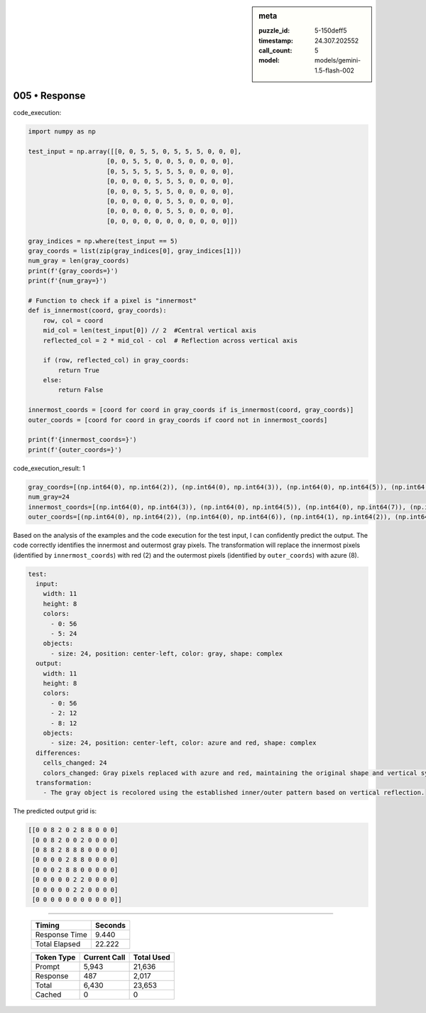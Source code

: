 .. sidebar:: meta

   :puzzle_id: 5-150deff5
   :timestamp: 24.307.202552
   :call_count: 5
   :model: models/gemini-1.5-flash-002

005 • Response
==============


code_execution:



.. code-block:: python


   import numpy as np

   test_input = np.array([[0, 0, 5, 5, 0, 5, 5, 5, 0, 0, 0],
                        [0, 0, 5, 5, 0, 0, 5, 0, 0, 0, 0],
                        [0, 5, 5, 5, 5, 5, 5, 0, 0, 0, 0],
                        [0, 0, 0, 0, 5, 5, 5, 0, 0, 0, 0],
                        [0, 0, 0, 5, 5, 5, 0, 0, 0, 0, 0],
                        [0, 0, 0, 0, 0, 5, 5, 0, 0, 0, 0],
                        [0, 0, 0, 0, 0, 5, 5, 0, 0, 0, 0],
                        [0, 0, 0, 0, 0, 0, 0, 0, 0, 0, 0]])

   gray_indices = np.where(test_input == 5)
   gray_coords = list(zip(gray_indices[0], gray_indices[1]))
   num_gray = len(gray_coords)
   print(f'{gray_coords=}')
   print(f'{num_gray=}')

   # Function to check if a pixel is "innermost"
   def is_innermost(coord, gray_coords):
       row, col = coord
       mid_col = len(test_input[0]) // 2  #Central vertical axis
       reflected_col = 2 * mid_col - col  # Reflection across vertical axis

       if (row, reflected_col) in gray_coords:
           return True
       else:
           return False

   innermost_coords = [coord for coord in gray_coords if is_innermost(coord, gray_coords)]
   outer_coords = [coord for coord in gray_coords if coord not in innermost_coords]

   print(f'{innermost_coords=}')
   print(f'{outer_coords=}')



code_execution_result: 1



.. code-block::

   gray_coords=[(np.int64(0), np.int64(2)), (np.int64(0), np.int64(3)), (np.int64(0), np.int64(5)), (np.int64(0), np.int64(6)), (np.int64(0), np.int64(7)), (np.int64(1), np.int64(2)), (np.int64(1), np.int64(3)), (np.int64(1), np.int64(6)), (np.int64(2), np.int64(1)), (np.int64(2), np.int64(2)), (np.int64(2), np.int64(3)), (np.int64(2), np.int64(4)), (np.int64(2), np.int64(5)), (np.int64(2), np.int64(6)), (np.int64(3), np.int64(4)), (np.int64(3), np.int64(5)), (np.int64(3), np.int64(6)), (np.int64(4), np.int64(3)), (np.int64(4), np.int64(4)), (np.int64(4), np.int64(5)), (np.int64(5), np.int64(5)), (np.int64(5), np.int64(6)), (np.int64(6), np.int64(5)), (np.int64(6), np.int64(6))]
   num_gray=24
   innermost_coords=[(np.int64(0), np.int64(3)), (np.int64(0), np.int64(5)), (np.int64(0), np.int64(7)), (np.int64(2), np.int64(4)), (np.int64(2), np.int64(5)), (np.int64(2), np.int64(6)), (np.int64(3), np.int64(4)), (np.int64(3), np.int64(5)), (np.int64(3), np.int64(6)), (np.int64(4), np.int64(5)), (np.int64(5), np.int64(5)), (np.int64(6), np.int64(5))]
   outer_coords=[(np.int64(0), np.int64(2)), (np.int64(0), np.int64(6)), (np.int64(1), np.int64(2)), (np.int64(1), np.int64(3)), (np.int64(1), np.int64(6)), (np.int64(2), np.int64(1)), (np.int64(2), np.int64(2)), (np.int64(2), np.int64(3)), (np.int64(4), np.int64(3)), (np.int64(4), np.int64(4)), (np.int64(5), np.int64(6)), (np.int64(6), np.int64(6))]



Based on the analysis of the examples and the code execution for the test input, I can confidently predict the output.  The code correctly identifies the innermost and outermost gray pixels.  The transformation will replace the innermost pixels (identified by ``innermost_coords``\ ) with red (2) and the outermost pixels (identified by ``outer_coords``\ ) with azure (8).

.. code-block:: yaml

   test:
     input:
       width: 11
       height: 8
       colors:
         - 0: 56
         - 5: 24
       objects:
         - size: 24, position: center-left, color: gray, shape: complex
     output:
       width: 11
       height: 8
       colors:
         - 0: 56
         - 2: 12
         - 8: 12
       objects:
         - size: 24, position: center-left, color: azure and red, shape: complex
     differences:
       cells_changed: 24
       colors_changed: Gray pixels replaced with azure and red, maintaining the original shape and vertical symmetry.
     transformation:
       - The gray object is recolored using the established inner/outer pattern based on vertical reflection.

The predicted output grid is:

.. code-block::

   [[0 0 8 2 0 2 8 8 0 0 0]
    [0 0 8 2 0 0 2 0 0 0 0]
    [0 8 8 2 8 8 8 0 0 0 0]
    [0 0 0 0 2 8 8 0 0 0 0]
    [0 0 0 2 8 8 0 0 0 0 0]
    [0 0 0 0 0 2 2 0 0 0 0]
    [0 0 0 0 0 2 2 0 0 0 0]
    [0 0 0 0 0 0 0 0 0 0 0]]



.. seealso::

   - :doc:`005-history`
   - :doc:`005-prompt`



====

   +----------------+--------------+
   | Timing         |      Seconds |
   +================+==============+
   | Response Time  |        9.440 |
   +----------------+--------------+
   | Total Elapsed  |       22.222 |
   +----------------+--------------+



   +----------------+--------------+-------------+
   | Token Type     | Current Call |  Total Used |
   +================+==============+=============+
   | Prompt         |        5,943 |      21,636 |
   +----------------+--------------+-------------+
   | Response       |          487 |       2,017 |
   +----------------+--------------+-------------+
   | Total          |        6,430 |      23,653 |
   +----------------+--------------+-------------+
   | Cached         |            0 |           0 |
   +----------------+--------------+-------------+

